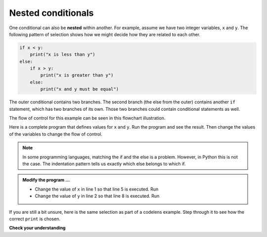 ..  Copyright (C)  Brad Miller, David Ranum, Jeffrey Elkner, Peter Wentworth, Allen B. Downey, Chris
    Meyers, and Dario Mitchell.  Permission is granted to copy, distribute
    and/or modify this document under the terms of the GNU Free Documentation
    License, Version 1.3 or any later version published by the Free Software
    Foundation; with Invariant Sections being Forward, Prefaces, and
    Contributor List, no Front-Cover Texts, and no Back-Cover Texts.  A copy of
    the license is included in the section entitled "GNU Free Documentation
    License".

.. qnum::
   :prefix: select-6-
   :start: 1

Nested conditionals
-------------------

One conditional can also be **nested** within another. For example, assume we have two integer variables, ``x`` and ``y``.
The following pattern of selection shows how we might decide how they are related to each other.

.. sourcecode:: python

    if x < y:
        print("x is less than y")
    else:
        if x > y:
            print("x is greater than y")
        else:
            print("x and y must be equal")

The outer conditional contains two branches.
The second branch (the else from the outer) contains another ``if`` statement, which
has two branches of its own. Those two branches could contain
conditional statements as well.

The flow of control for this example can be seen in this flowchart illustration.

.. image:: Figures/flowchart_nested_conditional.png




Here is a complete program that defines values for ``x`` and ``y``.  Run the program and see the result.  Then change the values of the variables to change the flow of control.

.. activecode:: boi

    x = 10
    y = 10

    if x < y:
        print("x is less than y")
    else:
        if x > y:
            print("x is greater than y")
        else:
            print("x and y must be equal")

    print('this is always printed')

.. note::

	In some programming languages, matching the if and the else is a problem.  However, in Python this is not the case.
	The indentation pattern tells us exactly which else
	belongs to which if.

.. admonition:: Modify the program ...

   - Change the value of ``x`` in line 1 so that line 5 is executed. Run

   - Change the value of ``y`` in line 2 so that line 8 is executed. Run

If you are still a bit unsure, here is the same selection as part of a codelens example.  Step through it to see how the correct ``print`` is chosen.

.. codelens:: sel1
    :showoutput:

    x = 10
    y = 10

    if x < y:
        print("x is less than y")
    else:
        if x > y:
            print("x is greater than y")
        else:
            print("x and y must be equal")


**Check your understanding**

.. mchoice:: test_question6_6_1
   :answer_a: No
   :answer_b: Yes
   :correct: a
   :feedback_a: This is a legal nested if-else statement.  The inner if-else statement is contained completely within the body of the outer else-block.
   :feedback_b: This is a legal nested if-else statement.  The inner if-else statement is contained completely within the body of the outer else-block.

   Will the following code cause an error?

   .. code-block:: python

     x = -10
     if x < 0:
         print("The negative number ",  x, " is not valid here.")
     else:
         if x > 0:
             print(x, " is a positive number")
         else:
             print(x," is 0")


.. index::
    single: chained conditional
    single: conditional; chained

